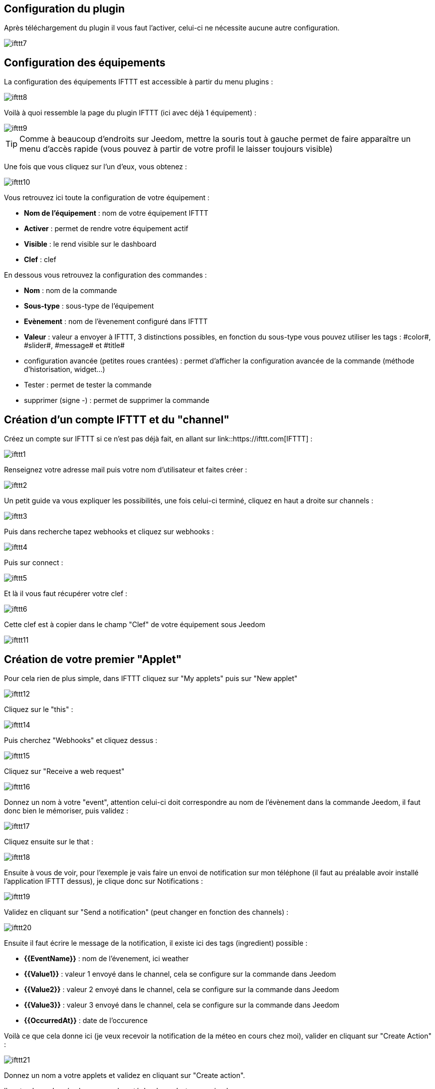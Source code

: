 == Configuration du plugin

Après téléchargement du plugin il vous faut l'activer, celui-ci ne nécessite aucune autre configuration.

image::../images/ifttt7.PNG[]

== Configuration des équipements

La configuration des équipements IFTTT est accessible à partir du menu plugins : 

image::../images/ifttt8.PNG[]

Voilà à quoi ressemble la page du plugin IFTTT (ici avec déjà 1 équipement) : 

image::../images/ifttt9.PNG[]

[TIP]
Comme à beaucoup d'endroits sur Jeedom, mettre la souris tout à gauche permet de faire apparaître un menu d'accès rapide (vous pouvez à partir de votre profil le laisser toujours visible)

Une fois que vous cliquez sur l'un d'eux, vous obtenez : 

image::../images/ifttt10.PNG[]

Vous retrouvez ici toute la configuration de votre équipement : 

* *Nom de l'équipement* : nom de votre équipement IFTTT
* *Activer* : permet de rendre votre équipement actif
* *Visible* : le rend visible sur le dashboard
* *Clef* : clef 

En dessous vous retrouvez la configuration des commandes : 

* *Nom* : nom de la commande
* *Sous-type* : sous-type de l'équipement
* *Evènement* : nom de l'èvenement configuré dans IFTTT
* *Valeur* : valeur a envoyer à IFTTT, 3 distinctions possibles, en fonction du sous-type vous pouvez utiliser les tags : \#color#, \#slider#, \#message# et \#title#
* configuration avancée (petites roues crantées) : permet d'afficher la configuration avancée de la commande (méthode d'historisation, widget...)
* Tester : permet de tester la commande
* supprimer (signe -) : permet de supprimer la commande

== Création d'un compte IFTTT et du "channel"

Créez un compte sur IFTTT si ce n'est pas déjà fait, en allant sur link::https://ifttt.com[IFTTT] : 

image::../images/ifttt1.png[]

Renseignez votre adresse mail puis votre nom d'utilisateur et faites créer :

image::../images/ifttt2.PNG[]

Un petit guide va vous expliquer les possibilités, une fois celui-ci terminé, cliquez en haut a droite sur channels : 

image::../images/ifttt3.png[]

Puis dans recherche tapez webhooks et cliquez sur webhooks :

image::../images/ifttt4.png[]

Puis sur connect : 

image::../images/ifttt5.png[]

Et là il vous faut récupérer votre clef : 

image::../images/ifttt6.png[]

Cette clef est à copier dans le champ "Clef" de votre équipement sous Jeedom

image::../images/ifttt11.PNG[]

== Création de votre premier "Applet"

Pour cela rien de plus simple, dans IFTTT cliquez sur "My applets" puis sur "New applet"

image::../images/ifttt12.png[]


Cliquez sur le "this" : 

image::../images/ifttt14.png[]

Puis cherchez "Webhooks" et cliquez dessus : 

image::../images/ifttt15.png[]

Cliquez sur "Receive a web request"

image::../images/ifttt16.png[]

Donnez un nom à votre "event", attention celui-ci doit correspondre au nom de l'évènement dans la commande Jeedom, il faut donc bien le mémoriser, puis validez : 

image::../images/ifttt17.png[]

Cliquez ensuite sur le that : 

image::../images/ifttt18.png[]

Ensuite à vous de voir, pour l'exemple je vais faire un envoi de notification sur mon téléphone (il faut au préalable avoir installé l'application IFTTT dessus), je clique donc sur Notifications :

image::../images/ifttt19.png[]

Validez en cliquant sur "Send a notification" (peut changer en fonction des channels) : 

image::../images/ifttt20.png[]

Ensuite il faut écrire le message de la notification, il existe ici des tags (ingredient) possible : 

* *{{EventName}}* : nom de l'évenement, ici weather
* *{{Value1}}*  : valeur 1 envoyé dans le channel, cela se configure sur la commande dans Jeedom
* *{{Value2}}*  : valeur 2 envoyé dans le channel, cela se configure sur la commande dans Jeedom
* *{{Value3}}*  : valeur 3 envoyé dans le channel, cela se configure sur la commande dans Jeedom
* *{{OccurredAt}}* : date de l'occurence

Voilà ce que cela donne ici (je veux recevoir la notification de la méteo en cours chez moi), valider en cliquant sur "Create Action" : 

image::../images/ifttt21.png[]

Donnez un nom a votre applets et validez en cliquant sur "Create action".

Il reste plus qu'a créer la commande coté Jeedom, c'est assez simple : 

image::../images/ifttt24.PNG[]

Ici rien de particulier, il faut bien remettre le nom de l'évènement IFTTT dans Jeedom et ensuite mettre les valeurs à passer à IFTTT, ici les conditions méteo dans l'ingrédient value1

[TIP]
Coté Jeedom vous pouvez, si vous faites une commande de sous-type message par exemple, mettre le tag \#message# dans un ou plusieurs champs "Valeur". Ainsi, dans votre scénario la valeur du message sera tranmis à IFTTT. La même chose est possible avec \#title#, \#color#, \#slider#

== Envoi d'information de IFTTT vers Jeedom

Il est aussi possible de faire dans l'autre sens, envoi d'information de IFTTT vers Jeedom. Voilà comment faire pour par exemple envoyer une information lorsque le téléphone pénètre dans une zone donnée. Première chose à faire, créer une nouvelle applet : 

image::../images/ifttt25.png[]

Cliquez ensuite sur le "this" : 

image::../images/ifttt26.png[]

Sélectionnez "Location" : 

image::../images/ifttt27.png[]

Choisissez votre déclencheur (ici je vais prendre quand on rentre dans une zone) : 

image::../images/ifttt28.png[]

Marquez votre zone puis faites "Create Trigger" : 

image::../images/ifttt29.png[]

Cliquez sur "that" :

image::../images/ifttt30.png[]

Cherchez "Webhooks" et cliquez dessus : 

image::../images/ifttt31.png[]

Cliquez sur "Make a web request" : 

image::../images/ifttt32.png[]

Coté Jeedom, sur votre équipement IFTTT, créer une commande de type info/autre (ou binaire si vous voulez juste savoir si vous êtês dans la zone), comme cela : 

image::../images/ifttt33.PNG[]

L'important ici est de récupérer l'id de la commande (ici 5369). 

On retourne ensuite sur IFTTT et dans notre webhooks on va lui donner l'url à appeller. C'est ici l'étape la plus compliquée, trouver votre url d'accès externe : 

* Vous utilisez le DNS jeedom alors c'est : https://XXXXX.dns.jeedom.com/core/api/jeeApi.php?apikey=\#APIKEY#&type=ifttt&id=\#IDCMD#&value=\#VALEUR#. Attention si vous avez une adresse en /jeedom il faut bien penser à la rajouter avant le /core
* Vous avez votre propre DNS alors l'url est de la forme http://\#VOTRE_DNS#/core/api/jeeApi.php?apikey=\#APIKEY#&type=ifttt&id=\#IDCMD#&value=\#VALEUR#. Attention si vous avez une adresse en /jeedom il faut bien penser à la rajouter avant le /core

Pensez bien à remplacer : 

* \#APIKEY# : par votre clef API JEEDOM (elle se trouve dans Général -> Administration -> Configuration)
* \#IDCMD# : par l'id de votre commande précédemment créée
* \#VALEUR# : par la valeur que vous voulez donner à votre commande. Attention ici les espaces doivent être remplacés par des %20 (et il vaut mieux éviter les caractères spéciaux), ex : Hors%20zone

Voilà ce que cela donne : 

image::../images/ifttt34.png[]

Pensez bien à mettre methode sur Get, puis cliquez sur "Create Action".

Donnez un titre à votre applets puis cliquez sur "Create action". Et voilà, dès que vous rentrez dans la zone Jeedom sera prévenu.

[IMPORTANT]
Il faut aussi faire une recette pour la sortie de zone sinon Jeedom ne sera pas prévenu lors de votre sortie de la zone
